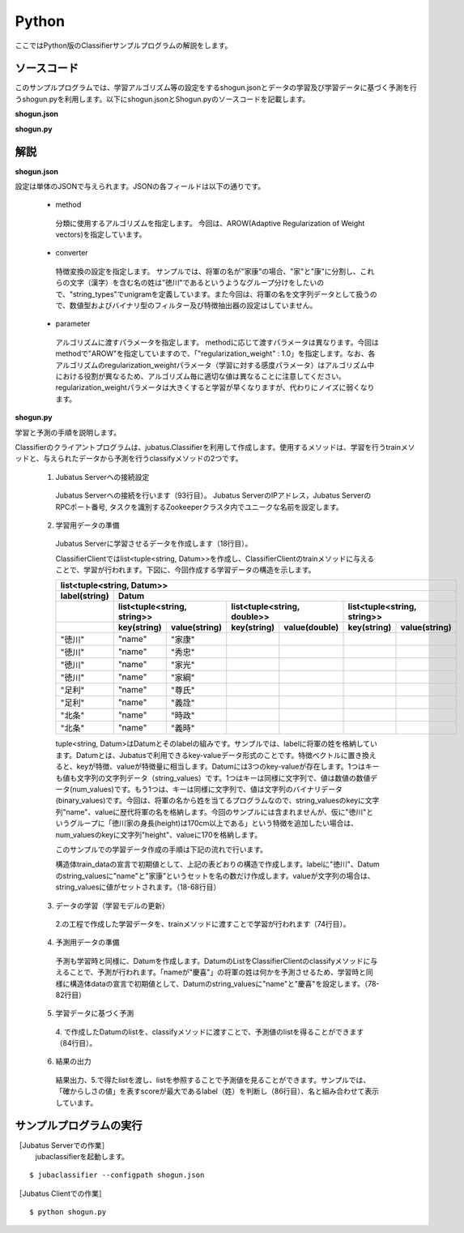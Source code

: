 Python
==========================

ここではPython版のClassifierサンプルプログラムの解説をします。

--------------------------------
ソースコード
--------------------------------

このサンプルプログラムでは、学習アルゴリズム等の設定をするshogun.jsonとデータの学習及び学習データに基づく予測を行うshogun.pyを利用します。以下にshogun.jsonとShogun.pyのソースコードを記載します。

**shogun.json**

.. code-block:: js
 :linenos:

 {
   "method": "AROW",
   "converter": {
     "num_filter_types": {},
     "num_filter_rules": [],
     "string_filter_types": {},
     "string_filter_rules": [],
     "num_types": {},
     "num_rules": [],
     "string_types": {
       "unigram": { "method": "ngram", "char_num": "1" }
     },
     "string_rules": [
       { "key": "*", "type": "unigram", "sample_weight": "bin", "global_weight": "bin" }
     ]
   },
   "parameter": {
     "regularization_weight" : 1.0
   }
 }


**shogun.py**

.. code-block:: python
 :linenos:

 #!/usr/bin/env python
 # coding: utf-8

 host = '127.0.0.1'
 port = 9199
 name = 'test'

 import sys
 import json
 import random

 import jubatus
 from jubatus.common import Datum

 def train(client):
     # prepare training data
     # predict the last ones (that are commented out)
     train_data = [
         (u'徳川', Datum({'name': u'家康'})),
         (u'徳川', Datum({'name': u'秀忠'})),
         (u'徳川', Datum({'name': u'家光'})),
         (u'徳川', Datum({'name': u'家綱'})),
         (u'徳川', Datum({'name': u'綱吉'})),
         (u'徳川', Datum({'name': u'家宣'})),
         (u'徳川', Datum({'name': u'家継'})),
         (u'徳川', Datum({'name': u'吉宗'})),
         (u'徳川', Datum({'name': u'家重'})),
         (u'徳川', Datum({'name': u'家治'})),
         (u'徳川', Datum({'name': u'家斉'})),
         (u'徳川', Datum({'name': u'家慶'})),
         (u'徳川', Datum({'name': u'家定'})),
         (u'徳川', Datum({'name': u'家茂'})),
         # (u'徳川', Datum({'name': u'慶喜'})),

         (u'足利', Datum({'name': u'尊氏'})),
         (u'足利', Datum({'name': u'義詮'})),
         (u'足利', Datum({'name': u'義満'})),
         (u'足利', Datum({'name': u'義持'})),
         (u'足利', Datum({'name': u'義量'})),
         (u'足利', Datum({'name': u'義教'})),
         (u'足利', Datum({'name': u'義勝'})),
         (u'足利', Datum({'name': u'義政'})),
         (u'足利', Datum({'name': u'義尚'})),
         (u'足利', Datum({'name': u'義稙'})),
         (u'足利', Datum({'name': u'義澄'})),
         (u'足利', Datum({'name': u'義稙'})),
         (u'足利', Datum({'name': u'義晴'})),
         (u'足利', Datum({'name': u'義輝'})),
         (u'足利', Datum({'name': u'義栄'})),
         # (u'足利', Datum({'name': u'義昭'})),

         (u'北条', Datum({'name': u'時政'})),
         (u'北条', Datum({'name': u'義時'})),
         (u'北条', Datum({'name': u'泰時'})),
         (u'北条', Datum({'name': u'経時'})),
         (u'北条', Datum({'name': u'時頼'})),
         (u'北条', Datum({'name': u'長時'})),
         (u'北条', Datum({'name': u'政村'})),
         (u'北条', Datum({'name': u'時宗'})),
         (u'北条', Datum({'name': u'貞時'})),
         (u'北条', Datum({'name': u'師時'})),
         (u'北条', Datum({'name': u'宗宣'})),
         (u'北条', Datum({'name': u'煕時'})),
         (u'北条', Datum({'name': u'基時'})),
         (u'北条', Datum({'name': u'高時'})),
         (u'北条', Datum({'name': u'貞顕'})),
         # (u'北条', Datum({'name': u'守時'})),
     ]

     # training data must be shuffled on online learning!
     random.shuffle(train_data)

     # run train
     client.train(train_data)

 def predict(client):
     # predict the last shogun
     data = [
         Datum({'name': u'慶喜'}),
         Datum({'name': u'義昭'}),
         Datum({'name': u'守時'}),
     ]
     for d in data:
         res = client.classify([d])
         # get the predicted shogun name
         sys.stdout.write(max(res[0], key = lambda x: x.score).label)
         sys.stdout.write(' ')
         sys.stdout.write(d.string_values[0][1].encode('utf-8'))
         sys.stdout.write('\n')

 if __name__ == '__main__':
     # connect to the jubatus
     client = jubatus.Classifier(host, port, name)
     # run example
     train(client)
     predict(client)


--------------------------------
解説
--------------------------------

**shogun.json**

設定は単体のJSONで与えられます。JSONの各フィールドは以下の通りです。

 * method

  分類に使用するアルゴリズムを指定します。
  今回は、AROW(Adaptive Regularization of Weight vectors)を指定しています。

 * converter

  特徴変換の設定を指定します。
  サンプルでは、将軍の名が"家康"の場合、"家"と"康"に分割し、これらの文字（漢字）を含む名の姓は"徳川"であるというようなグループ分けをしたいので、"string_types"でunigramを定義しています。また今回は、将軍の名を文字列データとして扱うので、数値型およびバイナリ型のフィルター及び特徴抽出器の設定はしていません。

 * parameter

  アルゴリズムに渡すパラメータを指定します。
  methodに応じて渡すパラメータは異なります。今回はmethodで"AROW"を指定していますので、「"regularization_weight" : 1.0」を指定します。なお、各アルゴリズムのregularization_weightパラメータ（学習に対する感度パラメータ）はアルゴリズム中における役割が異なるため、アルゴリズム毎に適切な値は異なることに注意してください。regularization_weightパラメータは大きくすると学習が早くなりますが、代わりにノイズに弱くなります。

**shogun.py**

学習と予測の手順を説明します。

Classifierのクライアントプログラムは、jubatus.Classifierを利用して作成します。使用するメソッドは、学習を行うtrainメソッドと、与えられたデータから予測を行うclassifyメソッドの2つです。

 1. Jubatus Serverへの接続設定

  Jubatus Serverへの接続を行います（93行目）。
  Jubatus ServerのIPアドレス，Jubatus ServerのRPCポート番号, タスクを識別するZookeeperクラスタ内でユニークな名前を設定します。

 2. 学習用データの準備

  Jubatus Serverに学習させるデータを作成します（18行目）。

  ClassifierClientではlist<tuple<string, Datum>>を作成し、ClassifierClientのtrainメソッドに与えることで、学習が行われます。下図に、今回作成する学習データの構造を示します。

  +----------------------------------------------------------------------------------------------------+
  |list<tuple<string, Datum>>                                                                          |
  +-------------+--------------------------------------------------------------------------------------+
  |label(string)|Datum                                                                                 |
  +-------------+----------------------------+----------------------------+----------------------------+
  |             |list<tuple<string, string>> |list<tuple<string, double>> |list<tuple<string, string>> |
  +-------------+-----------+----------------+------------+---------------+------------+---------------+
  |             |key(string)|value(string)   |key(string) |value(double)  |key(string) |value(string)  |
  +=============+===========+================+============+===============+============+===============+
  |"徳川"       |"name"     |"家康"          |            |               |            |               |
  +-------------+-----------+----------------+------------+---------------+------------+---------------+
  |"徳川"       |"name"     |"秀忠"          |            |               |            |               |
  +-------------+-----------+----------------+------------+---------------+------------+---------------+
  |"徳川"       |"name"     |"家光"          |            |               |            |               |
  +-------------+-----------+----------------+------------+---------------+------------+---------------+
  |"徳川"       |"name"     |"家綱"          |            |               |            |               |
  +-------------+-----------+----------------+------------+---------------+------------+---------------+
  |"足利"       |"name"     |"尊氏"          |            |               |            |               |
  +-------------+-----------+----------------+------------+---------------+------------+---------------+
  |"足利"       |"name"     |"義詮"          |            |               |            |               |
  +-------------+-----------+----------------+------------+---------------+------------+---------------+
  |"北条"       |"name"     |"時政"          |            |               |            |               |
  +-------------+-----------+----------------+------------+---------------+------------+---------------+
  |"北条"       |"name"     |"義時"          |            |               |            |               |
  +-------------+-----------+----------------+------------+---------------+------------+---------------+

  tuple<string, Datum>はDatumとそのlabelの組みです。サンプルでは、labelに将軍の姓を格納しています。Datumとは、Jubatusで利用できるkey-valueデータ形式のことです。特徴ベクトルに置き換えると、keyが特徴、valueが特徴量に相当します。Datumには3つのkey-valueが存在します。1つはキーも値も文字列の文字列データ（string_values）です。1つはキーは同様に文字列で、値は数値の数値データ(num_values)です。もう1つは、キーは同様に文字列で、値は文字列のバイナリデータ(binary_values)です。今回は、将軍の名から姓を当てるプログラムなので、string_valuesのkeyに文字列"name"、valueに歴代将軍の名を格納します。今回のサンプルには含まれませんが、仮に"徳川"というグループに「徳川家の身長(height)は170cm以上である」という特徴を追加したい場合は、num_valuesのkeyに文字列"height"、valueに170を格納します。

  このサンプルでの学習データ作成の手順は下記の流れで行います。

  構造体train_dataの宣言で初期値として、上記の表どおりの構造で作成します。labelに"徳川"、Datumのstring_valuesに"name"と"家康”というセットを名の数だけ作成します。valueが文字列の場合は、string_valuesに値がセットされます。（18-68行目）

 3. データの学習（学習モデルの更新）

  2.の工程で作成した学習データを、trainメソッドに渡すことで学習が行われます（74行目）。

 4. 予測用データの準備

  予測も学習時と同様に、Datumを作成します。DatumのListをClassifierClientのclassifyメソッドに与えることで、予測が行われます。「nameが"慶喜"」の将軍の姓は何かを予測させるため、学習時と同様に構造体dataの宣言で初期値として、Datumのstring_valuesに"name"と"慶喜"を設定します。（78-82行目）

 5. 学習データに基づく予測

  4\. で作成したDatumのlistを、classifyメソッドに渡すことで、予測値のlistを得ることができます（84行目）。

 6. 結果の出力

  結果出力、5.で得たlistを渡し、listを参照することで予測値を見ることができます。サンプルでは、「確からしさの値」を表すscoreが最大であるlabel（姓）を判断し（86行目）、名と組み合わせて表示しています。

------------------------------------
サンプルプログラムの実行
------------------------------------

［Jubatus Serverでの作業］
 jubaclassifierを起動します。

::

 $ jubaclassifier --configpath shogun.json

［Jubatus Clientでの作業］

::

 $ python shogun.py


